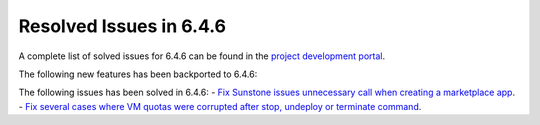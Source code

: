 .. _resolved_issues_646:

Resolved Issues in 6.4.6
--------------------------------------------------------------------------------


A complete list of solved issues for 6.4.6 can be found in the `project development portal <https://github.com/OpenNebula/one/milestone/74?closed=1>`__.

The following new features has been backported to 6.4.6:


The following issues has been solved in 6.4.6:
- `Fix Sunstone issues unnecessary call when creating a marketplace app <https://github.com/OpenNebula/one/issues/6334>`__.
- `Fix several cases where VM quotas were corrupted after stop, undeploy or terminate command <https://github.com/OpenNebula/one/issues/6355>`__.
